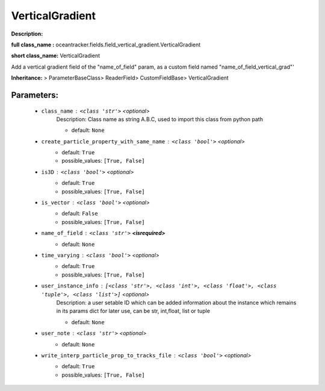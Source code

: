 #################
VerticalGradient
#################

**Description:** 

**full class_name :** oceantracker.fields.field_vertical_gradient.VerticalGradient

**short class_name:** VerticalGradient

Add a vertical gradient field of the  "name_of_field" param,    as a custom field named "name_of_field_vertical_grad"'    

**Inheritance:** > ParameterBaseClass> ReaderField> CustomFieldBase> VerticalGradient


Parameters:
************

	* ``class_name`` :   ``<class 'str'>``   *<optional>*
		Description: Class name as string A.B.C, used to import this class from python path

		- default: ``None``

	* ``create_particle_property_with_same_name`` :   ``<class 'bool'>``   *<optional>*
		- default: ``True``
		- possible_values: ``[True, False]``

	* ``is3D`` :   ``<class 'bool'>``   *<optional>*
		- default: ``True``
		- possible_values: ``[True, False]``

	* ``is_vector`` :   ``<class 'bool'>``   *<optional>*
		- default: ``False``
		- possible_values: ``[True, False]``

	* ``name_of_field`` :   ``<class 'str'>`` **<isrequired>**
		- default: ``None``

	* ``time_varying`` :   ``<class 'bool'>``   *<optional>*
		- default: ``True``
		- possible_values: ``[True, False]``

	* ``user_instance_info`` :   ``[<class 'str'>, <class 'int'>, <class 'float'>, <class 'tuple'>, <class 'list'>]``   *<optional>*
		Description: a user setable ID which can be added information about the instance which remains in its params dict for later use, can be str, int,float, list or tuple

		- default: ``None``

	* ``user_note`` :   ``<class 'str'>``   *<optional>*
		- default: ``None``

	* ``write_interp_particle_prop_to_tracks_file`` :   ``<class 'bool'>``   *<optional>*
		- default: ``True``
		- possible_values: ``[True, False]``

